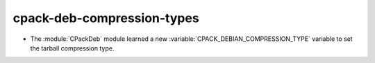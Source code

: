 cpack-deb-compression-types
---------------------------

* The :module:`CPackDeb` module learned a new
  :variable:`CPACK_DEBIAN_COMPRESSION_TYPE` variable to set the
  tarball compression type.
